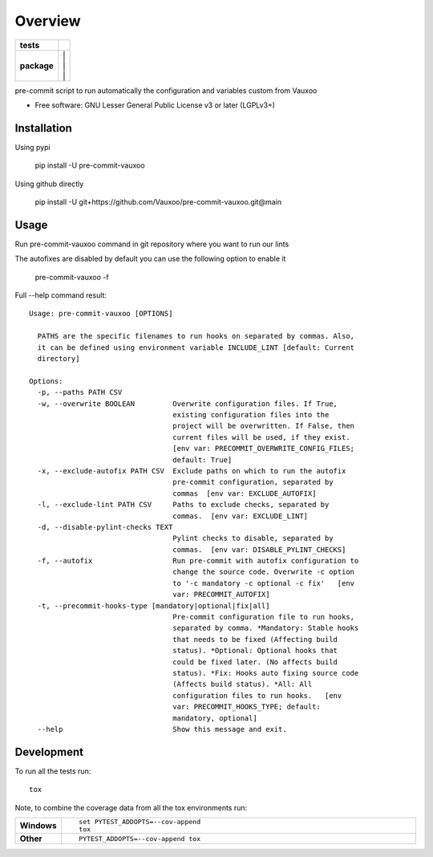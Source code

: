 ========
Overview
========

.. start-badges

.. list-table::
    :stub-columns: 1

    * - tests
      - | |github-actions| |codecov|
    * - package
      - | |version| |
        | |commits-since| |
        | |supported-versions| |
        | |wheel|
.. .. |docs| image:: https://readthedocs.org/projects/pre-commit-vauxoo/badge/?style=flat
..     :target: https://pre-commit-vauxoo.readthedocs.io/
..     :alt: Documentation Status

.. |github-actions| image:: https://github.com/Vauxoo/pre-commit-vauxoo/actions/workflows/github-actions.yml/badge.svg
    :alt: GitHub Actions Build Status
    :target: https://github.com/Vauxoo/pre-commit-vauxoo/actions

.. .. |requires| image:: https://requires.io/github/Vauxoo/pre-commit-vauxoo/requirements.svg?branch=main
..     :alt: Requirements Status
..     :target: https://requires.io/github/Vauxoo/pre-commit-vauxoo/requirements/?branch=main

.. |codecov| image:: https://codecov.io/gh/Vauxoo/pre-commit-vauxoo/branch/main/graphs/badge.svg?branch=main
    :alt: Coverage Status
    :target: https://codecov.io/github/Vauxoo/pre-commit-vauxoo

.. |version| image:: https://img.shields.io/pypi/v/pre-commit-vauxoo.svg
    :alt: PyPI Package latest release
    :target: https://pypi.org/project/pre-commit-vauxoo

.. |wheel| image:: https://img.shields.io/pypi/wheel/pre-commit-vauxoo.svg
    :alt: PyPI Wheel
    :target: https://pypi.org/project/pre-commit-vauxoo

.. |supported-versions| image:: https://img.shields.io/pypi/pyversions/pre-commit-vauxoo.svg
    :alt: Supported versions
    :target: https://pypi.org/project/pre-commit-vauxoo

.. |commits-since| image:: https://img.shields.io/github/commits-since/Vauxoo/pre-commit-vauxoo/v3.0.0.svg
    :alt: Commits since latest release
    :target: https://github.com/Vauxoo/pre-commit-vauxoo/compare/v3.0.0...main



.. end-badges

pre-commit script to run automatically the configuration and variables custom from Vauxoo

* Free software: GNU Lesser General Public License v3 or later (LGPLv3+)

Installation
============

Using pypi

    pip install -U pre-commit-vauxoo

Using github directly

    pip install -U git+https://github.com/Vauxoo/pre-commit-vauxoo.git@main

Usage
=====

Run pre-commit-vauxoo command in git repository where you want to run our lints

The autofixes are disabled by default you can use the following option to enable it

  pre-commit-vauxoo -f

Full --help command result:

::

  Usage: pre-commit-vauxoo [OPTIONS]

    PATHS are the specific filenames to run hooks on separated by commas. Also,
    it can be defined using environment variable INCLUDE_LINT [default: Current
    directory]

  Options:
    -p, --paths PATH CSV
    -w, --overwrite BOOLEAN         Overwrite configuration files. If True,
                                    existing configuration files into the
                                    project will be overwritten. If False, then
                                    current files will be used, if they exist.
                                    [env var: PRECOMMIT_OVERWRITE_CONFIG_FILES;
                                    default: True]
    -x, --exclude-autofix PATH CSV  Exclude paths on which to run the autofix
                                    pre-commit configuration, separated by
                                    commas  [env var: EXCLUDE_AUTOFIX]
    -l, --exclude-lint PATH CSV     Paths to exclude checks, separated by
                                    commas.  [env var: EXCLUDE_LINT]
    -d, --disable-pylint-checks TEXT
                                    Pylint checks to disable, separated by
                                    commas.  [env var: DISABLE_PYLINT_CHECKS]
    -f, --autofix                   Run pre-commit with autofix configuration to
                                    change the source code. Overwrite -c option
                                    to '-c mandatory -c optional -c fix'   [env
                                    var: PRECOMMIT_AUTOFIX]
    -t, --precommit-hooks-type [mandatory|optional|fix|all]
                                    Pre-commit configuration file to run hooks,
                                    separated by comma. *Mandatory: Stable hooks
                                    that needs to be fixed (Affecting build
                                    status). *Optional: Optional hooks that
                                    could be fixed later. (No affects build
                                    status). *Fix: Hooks auto fixing source code
                                    (Affects build status). *All: All
                                    configuration files to run hooks.   [env
                                    var: PRECOMMIT_HOOKS_TYPE; default:
                                    mandatory, optional]
    --help                          Show this message and exit.


.. Documentation
.. =============


.. https://pre-commit-vauxoo.readthedocs.io/


Development
===========

To run all the tests run::

    tox

Note, to combine the coverage data from all the tox environments run:

.. list-table::
    :widths: 10 90
    :stub-columns: 1

    - - Windows
      - ::

            set PYTEST_ADDOPTS=--cov-append
            tox

    - - Other
      - ::

            PYTEST_ADDOPTS=--cov-append tox
